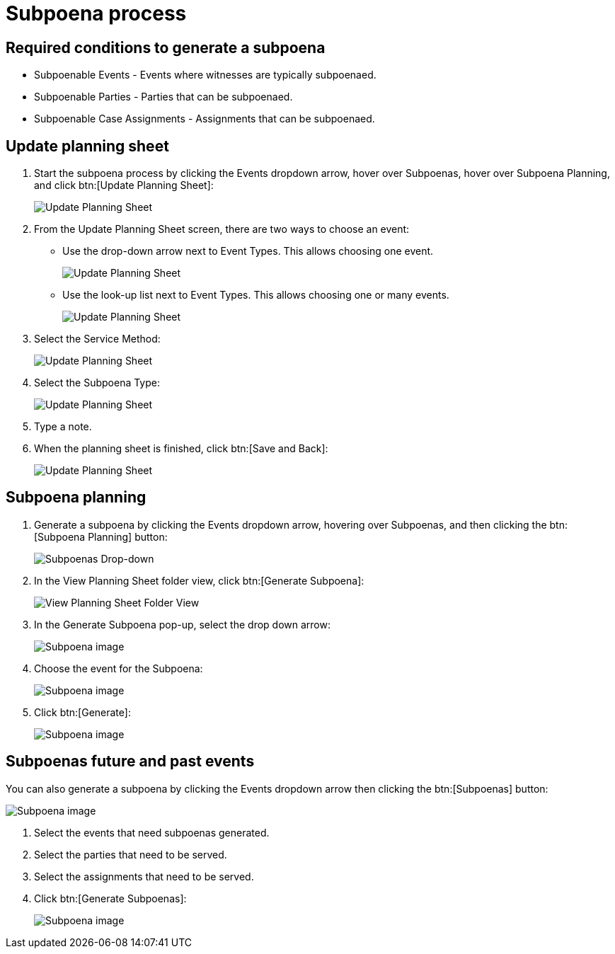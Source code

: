 // vim: tw=0 ai et ts=2 sw=2
= Subpoena process

== Required conditions to generate a subpoena

* Subpoenable Events - Events where witnesses are typically subpoenaed.
* Subpoenable Parties - Parties that can be subpoenaed.
* Subpoenable Case Assignments - Assignments that can be subpoenaed.


== Update planning sheet

. Start the subpoena process by clicking the Events dropdown arrow, hover over Subpoenas, hover over Subpoena Planning, and click btn:[Update Planning Sheet]:
+
image::subpoena/update-planning-sheet1.png[Update Planning Sheet]

. From the Update Planning Sheet screen, there are two ways to choose an event:
+
--
- Use the drop-down arrow next to Event Types.
  This allows choosing one event.
+
image::subpoena/update-planning-sheet2.png[Update Planning Sheet]

- Use the look-up list next to Event Types.
  This allows choosing one or many events.
+
image::subpoena/update-planning-sheet3.png[Update Planning Sheet]
--

. Select the Service Method:
+
image::subpoena/update-planning-sheet4.png[Update Planning Sheet]

. Select the Subpoena Type:
+
image::subpoena/update-planning-sheet5.png[Update Planning Sheet]

. Type a note.

. When the planning sheet is finished, click btn:[Save and Back]:
+
image::subpoena/update-planning-sheet6.png[Update Planning Sheet]


== Subpoena planning

. Generate a subpoena by clicking the Events dropdown arrow, hovering over Subpoenas, and then clicking the btn:[Subpoena Planning] button:
+
image::subpoena/subpoenas-dropdown.png[Subpoenas Drop-down]

. In the View Planning Sheet folder view, click btn:[Generate Subpoena]:
+
image::subpoena/view-planning-sheet-folder-view.png[View Planning Sheet Folder View]

. In the Generate Subpoena pop-up, select the drop down arrow:
+
image::subpoena/generate-subpoena-dialogue-box1.png[Subpoena image]

. Choose the event for the Subpoena:
+
image::subpoena/generate-subpoena-dialogue-box2.png[Subpoena image]

. Click btn:[Generate]:
+
image::subpoena/generate-subpoena-dialogue-box3.png[Subpoena image]


== Subpoenas future and past events

You can also generate a subpoena by clicking the Events dropdown arrow then clicking the btn:[Subpoenas] button:

image::subpoena/subpoenas1.png[Subpoena image]

. Select the events that need subpoenas generated.
. Select the parties that need to be served.
. Select the assignments that need to be served.
. Click btn:[Generate Subpoenas]:
+
image::subpoena/subpoenas.png[Subpoena image]
